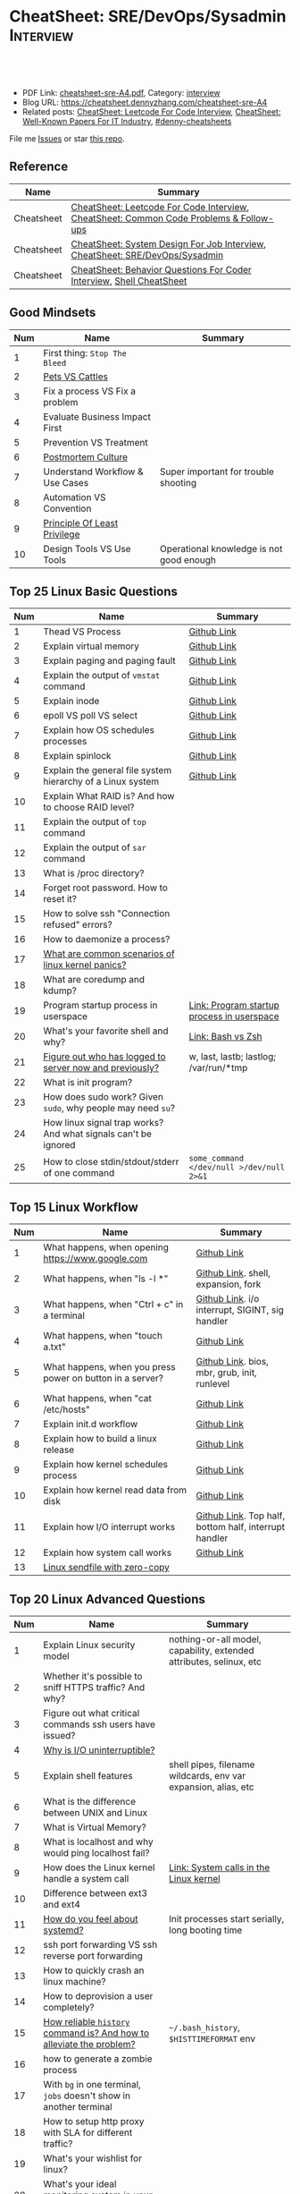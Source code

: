 * CheatSheet: SRE/DevOps/Sysadmin                                 :Interview:
:PROPERTIES:
:type:     interview
:export_file_name: cheatsheet-sre-A4.pdf
:END:

#+BEGIN_HTML
<a href="https://github.com/dennyzhang/cheatsheet.dennyzhang.com/tree/master/cheatsheet-sre-A4"><img align="right" width="200" height="183" src="https://www.dennyzhang.com/wp-content/uploads/denny/watermark/github.png" /></a>
<div id="the whole thing" style="overflow: hidden;">
<div style="float: left; padding: 5px"> <a href="https://www.linkedin.com/in/dennyzhang001"><img src="https://www.dennyzhang.com/wp-content/uploads/sns/linkedin.png" alt="linkedin" /></a></div>
<div style="float: left; padding: 5px"><a href="https://github.com/dennyzhang"><img src="https://www.dennyzhang.com/wp-content/uploads/sns/github.png" alt="github" /></a></div>
<div style="float: left; padding: 5px"><a href="https://www.dennyzhang.com/slack" target="_blank" rel="nofollow"><img src="https://www.dennyzhang.com/wp-content/uploads/sns/slack.png" alt="slack"/></a></div>
</div>

<br/><br/>
<a href="http://makeapullrequest.com" target="_blank" rel="nofollow"><img src="https://img.shields.io/badge/PRs-welcome-brightgreen.svg" alt="PRs Welcome"/></a>
#+END_HTML

- PDF Link: [[https://github.com/dennyzhang/cheatsheet.dennyzhang.com/blob/master/cheatsheet-sre-A4/cheatsheet-sre-A4.pdf][cheatsheet-sre-A4.pdf]], Category: [[https://cheatsheet.dennyzhang.com/category/interview/][interview]]
- Blog URL: https://cheatsheet.dennyzhang.com/cheatsheet-sre-A4
- Related posts: [[https://cheatsheet.dennyzhang.com/cheatsheet-leetcode-A4][CheatSheet: Leetcode For Code Interview]], [[https://cheatsheet.dennyzhang.com/cheatsheet-paper-A4][CheatSheet: Well-Known Papers For IT Industry]], [[https://github.com/topics/denny-cheatsheets][#denny-cheatsheets]]

File me [[https://github.com/dennyzhang/cheatsheet.dennyzhang.com/issues][Issues]] or star [[https://github.com/dennyzhang/cheatsheet.dennyzhang.com][this repo]].
** Reference
| Name       | Summary                                                                                |
|------------+----------------------------------------------------------------------------------------|
| Cheatsheet | [[https://cheatsheet.dennyzhang.com/cheatsheet-leetcode-A4][CheatSheet: Leetcode For Code Interview]], [[https://cheatsheet.dennyzhang.com/cheatsheet-followup-A4][CheatSheet: Common Code Problems & Follow-ups]] |
| Cheatsheet | [[https://cheatsheet.dennyzhang.com/cheatsheet-systemdesign-A4][CheatSheet: System Design For Job Interview]], [[https://cheatsheet.dennyzhang.com/cheatsheet-sre-A4][CheatSheet: SRE/DevOps/Sysadmin]]           |
| Cheatsheet | [[https://cheatsheet.dennyzhang.com/cheatsheet-behavior-A4][CheatSheet: Behavior Questions For Coder Interview]], [[https://cheatsheet.dennyzhang.com/cheatsheet-shell-A4][Shell CheatSheet]]                   |
** Good Mindsets
| Num | Name                            | Summary                                  |
|-----+---------------------------------+------------------------------------------|
|   1 | First thing: =Stop The Bleed=   |                                          |
|   2 | [[http://cloudscaling.com/blog/cloud-computing/the-history-of-pets-vs-cattle/][Pets VS Cattles]]                 |                                          |
|   3 | Fix a process VS Fix a problem  |                                          |
|   4 | Evaluate Business Impact First  |                                          |
|   5 | Prevention VS Treatment         |                                          |
|   6 | [[https://landing.google.com/sre/sre-book/chapters/postmortem-culture/][Postmortem Culture]]              |                                          |
|   7 | Understand Workflow & Use Cases | Super important for trouble shooting     |
|   8 | Automation VS Convention        |                                          |
|   9 | [[https://en.wikipedia.org/wiki/Principle_of_least_privilege][Principle Of Least Privilege]]    |                                          |
|  10 | Design Tools VS Use Tools       | Operational knowledge is not good enough |
#+TBLFM: $1=@-1$1+1;N
** Top 25 Linux Basic Questions
| Num | Name                                                           | Summary                                    |
|-----+----------------------------------------------------------------+--------------------------------------------|
|   1 | Thead VS Process                                               | [[https://github.com/dennyzhang/cheatsheet.dennyzhang.com/blob/master/cheatsheet-sre-A4/LINUX_BASIC.org#process-vs-thread][Github Link]]                                |
|   2 | Explain virtual memory                                         | [[https://github.com/dennyzhang/cheatsheet.dennyzhang.com/blob/master/cheatsheet-sre-A4/LINUX_BASIC.org#explain-virtual-memory][Github Link]]                                |
|   3 | Explain paging and paging fault                                | [[https://github.com/dennyzhang/cheatsheet.dennyzhang.com/blob/master/cheatsheet-sre-A4/LINUX_BASIC.org#explain-paging-and-paging-fault][Github Link]]                                |
|   4 | Explain the output of =vmstat= command                         | [[https://github.com/dennyzhang/cheatsheet.dennyzhang.com/blob/master/cheatsheet-sre-A4/LINUX_BASIC.org#explain-the-output-of-vmstat-command][Github Link]]                                |
|   5 | Explain inode                                                  | [[https://github.com/dennyzhang/cheatsheet.dennyzhang.com/blob/master/cheatsheet-sre-A4/LINUX_BASIC.org#explain-inode][Github Link]]                                |
|   6 | epoll VS poll VS select                                        | [[https://github.com/dennyzhang/cheatsheet.dennyzhang.com/blob/master/cheatsheet-sre-A4/LINUX_BASIC.org#epoll-vs-poll-vs-select][Github Link]]                                |
|   7 | Explain how OS schedules processes                             | [[https://github.com/dennyzhang/cheatsheet.dennyzhang.com/blob/master/cheatsheet-sre-A4/LINUX_BASIC.org#explain-how-os-schedules-processes][Github Link]]                                |
|   8 | Explain spinlock                                               | [[https://github.com/dennyzhang/cheatsheet.dennyzhang.com/blob/master/cheatsheet-sre-A4/LINUX_BASIC.org#explain-spinlock][Github Link]]                                |
|   9 | Explain the general file system hierarchy of a Linux system    | [[https://github.com/dennyzhang/cheatsheet.dennyzhang.com/blob/master/cheatsheet-sre-A4/LINUX_BASIC.org#explain-the-general-file-system-hierarchy-of-a-linux-system][Github Link]]                                |
|  10 | Explain What RAID is? And how to choose RAID level?            |                                            |
|-----+----------------------------------------------------------------+--------------------------------------------|
|  11 | Explain the output of =top= command                            |                                            |
|  12 | Explain the output of =sar= command                            |                                            |
|  13 | What is /proc directory?                                       |                                            |
|  14 | Forget root password. How to reset it?                         |                                            |
|  15 | How to solve ssh "Connection refused" errors?                  |                                            |
|  16 | How to daemonize a process?                                    |                                            |
|  17 | [[https://askubuntu.com/questions/35722/what-is-kernel-panic][What are common scenarios of linux kernel panics?]]              |                                            |
|  18 | What are coredump and kdump?                                   |                                            |
|  19 | Program startup process in userspace                           | [[https://0xax.gitbooks.io/linux-insides/Misc/linux-misc-4.html][Link: Program startup process in userspace]] |
|  20 | What's your favorite shell and why?                            | [[https://sunlightmedia.org/bash-vs-zsh/][Link: Bash vs Zsh]]                          |
|  21 | [[https://linoxide.com/linux-how-to/difference-between-utmp-wtmp-files-in-linux/][Figure out who has logged to server now and previously?]]        | w, last, lastb; lastlog; /var/run/*tmp     |
|  22 | What is init program?                                          |                                            |
|  23 | How does sudo work? Given =sudo=, why people may need =su=?    |                                            |
|  24 | How linux signal trap works? And what signals can't be ignored |                                            |
|  25 | How to close stdin/stdout/stderr of one command                | =some_command </dev/null >/dev/null 2>&1=  |
#+TBLFM: $1=@-1$1+1;N
** Top 15 Linux Workflow
| Num | Name                                                      | Summary                                               |
|-----+-----------------------------------------------------------+-------------------------------------------------------|
|   1 | What happens, when opening https://www.google.com         | [[https://github.com/dennyzhang/cheatsheet.dennyzhang.com/blob/master/cheatsheet-sre-A4/LINUX_WORKFLOW.org#what-happens-when-opening-httpswwwgooglecom][Github Link]]                                           |
|   2 | What happens, when "ls -l *"                              | [[https://github.com/dennyzhang/cheatsheet.dennyzhang.com/blob/master/cheatsheet-sre-A4/LINUX_WORKFLOW.org#what-happens-when-ls--l-][Github Link]]. shell, expansion, fork                   |
|   3 | What happens, when "Ctrl + c" in a terminal               | [[https://github.com/dennyzhang/cheatsheet.dennyzhang.com/blob/master/cheatsheet-sre-A4/LINUX_WORKFLOW.org#what-happens-when-ctrl--c-in-a-terminal][Github Link]]. i/o interrupt, SIGINT, sig handler       |
|   4 | What happens, when "touch a.txt"                          | [[https://github.com/dennyzhang/cheatsheet.dennyzhang.com/blob/master/cheatsheet-sre-A4/LINUX_WORKFLOW.org#what-happens-when-touch-atxt][Github Link]]                                           |
|   5 | What happens, when you press power on button in a server? | [[https://github.com/dennyzhang/cheatsheet.dennyzhang.com/blob/master/cheatsheet-sre-A4/LINUX_WORKFLOW.org#what-happens-when-you-press-power-on-button-in-a-server][Github Link]]. bios, mbr, grub, init, runlevel          |
|   6 | What happens, when "cat /etc/hosts"                       | [[https://github.com/dennyzhang/cheatsheet.dennyzhang.com/blob/master/cheatsheet-sre-A4/LINUX_WORKFLOW.org#what-happens-when-cat-etchosts][Github Link]]                                           |
|   7 | Explain init.d workflow                                   | [[https://github.com/dennyzhang/cheatsheet.dennyzhang.com/blob/master/cheatsheet-sre-A4/LINUX_WORKFLOW.org#explain-initd-workflow][Github Link]]                                           |
|   8 | Explain how to build a linux release                      | [[https://github.com/dennyzhang/cheatsheet.dennyzhang.com/blob/master/cheatsheet-sre-A4/LINUX_WORKFLOW.org#explain-how-to-build-a-linux-release][Github Link]]                                           |
|   9 | Explain how kernel schedules process                      | [[https://github.com/dennyzhang/cheatsheet.dennyzhang.com/blob/master/cheatsheet-sre-A4/LINUX_WORKFLOW.org#explain-how-kernel-schedules-process][Github Link]]                                           |
|  10 | Explain how kernel read data from disk                    | [[https://github.com/dennyzhang/cheatsheet.dennyzhang.com/blob/master/cheatsheet-sre-A4/LINUX_WORKFLOW.org#explain-how-kernel-read-data-from-disk][Github Link]]                                           |
|  11 | Explain how I/O interrupt works                           | [[https://github.com/dennyzhang/cheatsheet.dennyzhang.com/blob/master/cheatsheet-sre-A4/LINUX_WORKFLOW.org##explain-how-io-interrupt-works][Github Link]]. Top half, bottom half, interrupt handler |
|  12 | Explain how system call works                             | [[https://github.com/dennyzhang/cheatsheet.dennyzhang.com/blob/master/cheatsheet-sre-A4/LINUX_WORKFLOW.org#explain-how-system-call-works][Github Link]]                                           |
|  13 | [[https://jvns.ca/blog/2016/01/23/sendfile-a-new-to-me-system-call/][Linux sendfile with zero-copy]]                             |                                                       |
#+TBLFM: $1=@-1$1+1;N
** Top 20 Linux Advanced Questions
| Num | Name                                                                 | Summary                                                             |
|-----+----------------------------------------------------------------------+---------------------------------------------------------------------|
|   1 | Explain Linux security model                                         | nothing-or-all model, capability, extended attributes, selinux, etc |
|   2 | Whether it's possible to sniff HTTPS traffic? And why?               |                                                                     |
|   3 | Figure out what critical commands ssh users have issued?             |                                                                     |
|   4 | [[https://unix.stackexchange.com/questions/62697/why-is-i-o-uninterruptible][Why is I/O uninterruptible?]]                                          |                                                                     |
|   5 | Explain shell features                                               | shell pipes, filename wildcards, env var expansion, alias, etc      |
|   6 | What is the difference between UNIX and Linux                        |                                                                     |
|   7 | What is Virtual Memory?                                              |                                                                     |
|   8 | What is localhost and why would ping localhost fail?                 |                                                                     |
|   9 | How does the Linux kernel handle a system call                       | [[https://0xax.gitbooks.io/linux-insides/SysCall/linux-syscall-2.html][Link: System calls in the Linux kernel]]                              |
|  10 | Difference between ext3 and ext4                                     |                                                                     |
|  11 | [[https://www.tecmint.com/systemd-replaces-init-in-linux/][How do you feel about systemd?]]                                       | Init processes start serially, long booting time                    |
|  12 | ssh port forwarding VS ssh reverse port forwarding                   |                                                                     |
|  13 | How to quickly crash an linux machine?                               |                                                                     |
|  14 | How to deprovision a user completely?                                |                                                                     |
|  15 | [[https://www.thegeekstuff.com/2008/08/15-examples-to-master-linux-command-line-history/][How reliable =history= command is? And how to alleviate the problem?]] | =~/.bash_history=, =$HISTTIMEFORMAT= env                            |
|  16 | how to generate a zombie process                                     |                                                                     |
|  17 | With =bg= in one terminal, =jobs= doesn't show in another terminal   |                                                                     |
|  18 | How to setup http proxy with SLA for different traffic?              |                                                                     |
|  19 | What's your wishlist for linux?                                      |                                                                     |
|  20 | What's your ideal monitoring system in your imagination?             |                                                                     |
#+TBLFM: $1=@-1$1+1;N

** Top 20 SRE Questions
| Num | Name                                                                | Summary                                   |
|-----+---------------------------------------------------------------------+-------------------------------------------|
|   2 | How to do a online rolling upgrade for a given system?              | Single node, or multiple node?            |
|   3 | How you migrate legacy on-prem app to cloud-native in public cloud? |                                           |
#+TBLFM: $1=@-1$1+1;N

** Top 20 Container Questions
| Num | Name                                                            | Summary |
|-----+-----------------------------------------------------------------+---------|
|   1 | Compare to Linux process, what things containers can't support? |         |
|   2 | How to sniff container's traffic?                               |         |
|   3 | Explain the workflow of "docker stop $container_id"             |         |
#+TBLFM: $1=@-1$1+1;N

** Top 10 Networking Questions
| Num | Name                                                               | Summary                  |
|-----+--------------------------------------------------------------------+--------------------------|
|   1 | Difference between switch and router?                              | L2, L3                   |
|   2 | What is a DNS amplification attack?                                |                          |
|   3 | Difference between L2 and L3 switch?                               |                          |
|   4 | What is TCP SYN scan? How it's conducted?                          |                          |
|   5 | Which port ICMP is using?                                          | Neither TCP or UDP. [[https://learningnetwork.cisco.com/thread/120555][Link]] |
|   6 | Proxy server vs Loadbalancer. Proxy server vs Reverse proxy server |                          |
|   7 | Brief introduction about 802.1x                                    |                          |
|   8 | List =all methods= which can stop one ip ssh to the server         |                          |
|   9 | Explain how iptable routing rules works                            |                          |
#+TBLFM: $1=@-1$1+1;N

** SRE/System Engineering
| Num | Name      | Summary                                                                         |
|-----+-----------+---------------------------------------------------------------------------------|
|   1 | Reference | [[https://github.com/chassing/linux-sysadmin-interview-questions][Github: chassing/linux-sysadmin-interview-questions]], [[https://github.com/0xAX/linux-insides][Github: 0xAX/linux-insides]] |
|   2 | Reference | [[https://shivamkhandelwal.in/production-engineering-internship-interview-process-facebook/][Link: Facebook Production Engineering Internship Interview]]                      |
|   3 | Reference | [[https://syedali.net/engineer-interview-questions/][Link: SRE INTERVIEW QUESTIONS]]                                                   |
#+TBLFM: $1=@-1$1+1;N
** More Resources
License: Code is licensed under [[https://www.dennyzhang.com/wp-content/mit_license.txt][MIT License]].

https://syedali.net/engineer-interview-questions/

#+BEGIN_HTML
<a href="https://cheatsheet.dennyzhang.com"><img align="right" width="201" height="268" src="https://raw.githubusercontent.com/USDevOps/mywechat-slack-group/master/images/denny_201706.png"></a>

<a href="https://cheatsheet.dennyzhang.com"><img align="right" src="https://raw.githubusercontent.com/dennyzhang/cheatsheet.dennyzhang.com/master/images/cheatsheet_dns.png"></a>
#+END_HTML
* org-mode configuration                                           :noexport:
#+STARTUP: overview customtime noalign logdone showall
#+DESCRIPTION:
#+KEYWORDS:
#+LATEX_HEADER: \usepackage[margin=0.6in]{geometry}
#+LaTeX_CLASS_OPTIONS: [8pt]
#+LATEX_HEADER: \usepackage[english]{babel}
#+LATEX_HEADER: \usepackage{lastpage}
#+LATEX_HEADER: \usepackage{fancyhdr}
#+LATEX_HEADER: \pagestyle{fancy}
#+LATEX_HEADER: \fancyhf{}
#+LATEX_HEADER: \rhead{Updated: \today}
#+LATEX_HEADER: \rfoot{\thepage\ of \pageref{LastPage}}
#+LATEX_HEADER: \lfoot{\href{https://github.com/dennyzhang/cheatsheet.dennyzhang.com/tree/master/cheatsheet-sre-A4}{GitHub: https://github.com/dennyzhang/cheatsheet.dennyzhang.com/tree/master/cheatsheet-sre-A4}}
#+LATEX_HEADER: \lhead{\href{https://cheatsheet.dennyzhang.com/cheatsheet-sre-A4}{Blog URL: https://cheatsheet.dennyzhang.com/cheatsheet-sre-A4}}
#+AUTHOR: Denny Zhang
#+EMAIL:  denny@dennyzhang.com
#+TAGS: noexport(n)
#+PRIORITIES: A D C
#+OPTIONS:   H:3 num:t toc:nil \n:nil @:t ::t |:t ^:t -:t f:t *:t <:t
#+OPTIONS:   TeX:t LaTeX:nil skip:nil d:nil todo:t pri:nil tags:not-in-toc
#+EXPORT_EXCLUDE_TAGS: exclude noexport
#+SEQ_TODO: TODO HALF ASSIGN | DONE BYPASS DELEGATE CANCELED DEFERRED
#+LINK_UP:
#+LINK_HOME:
* TODO zsh: as a shell interpret, how difference zsh vs bash?      :noexport:
* #  --8<-------------------------- separator ------------------------>8-- :noexport:
* DONE ICMP has no ports and is neither TCP nor UDP.               :noexport:
  CLOSED: [2020-02-01 Sat 00:34]
https://learningnetwork.cisco.com/thread/120555

What exactly is the firewall rule? ICMP has no ports and is neither TCP nor UDP. ICMP is IP protocol 1 (see RFC792), TCP is IP protocol 6 (described in RFC793) and UDP is IP protocol 17(see RFC768). UDP and TCP have ports, ICMP has no ports, but types and codes. I would say: don't filter ICMP until you know exactly what you are doing. Do you remember the issues when DSL was introduced and some servers were not reachable anymore via DSL connection but were reachable via the proxy-server of the ISP? The reason for that effect was wrong ICMP filtering on the "server site" firewall: thoses firewalls have filtered out ICMP "fragmentation needed" packets, and the servers were configured to do PMTUD (which is best common pratice since many years). PMTUD (Path MTU Discovery) relies on receiving ICMP "fragmentation needed" packets, if the MTU for the complete way between source and destination has a lower MTU than the MTU between source and next hop. The server sends his data with "don't fragment bit" set and reduces the MTU for sent packets to that specific destination, if it receives "fragmentation needed" ICMP packets from some device "on the way". If there is a device on the way, that throws away that ICMP "fragmentation needed" packets, the server resends the dropped packets, that are too large to reach the destination without fragmentation, again and again with the same high MTU, and they will be dropped again and again ...

If you really want to filter ICMP. do never filter ICMP unreachables. I would prefer to never filter ICMP at all (but you may ratelimit ICMP). ICMP filtering will (in my opinion) not lead to much more security, but it will make it much harder to find misconfigurations and reasons for network issues. In my opinion the disadvantages of filtering ICMP are much more than the advantages doing so ...
* #  --8<-------------------------- separator ------------------------>8-- :noexport:
* TODO software/systems engineers                                  :noexport:
https://shivamkhandelwal.in/production-engineering-internship-interview-process-facebook/

Production Engineers at Facebook are hybrid software/systems engineers who ensure that Facebook's services run smoothly and have the capacity for future growth.

You might be confused and thinking of it as a regular Site Reliability Engineer (SRE) role, but it's much more than it. 


- Production Engineers
- SRE
- Software engineers
- Systems engineers

code, fundamentals of networks, UNIX, deployment and preferably other infrastructure services 
     like load balancing, caching, CDNs etc. 

If you read RFCs like you eat food, that is a plus. 😋
* TODO Difference between soft/hard links?                         :noexport:
* TODO Which system calls can list all files in current directory? :noexport:
* #  --8<-------------------------- separator ------------------------>8-- :noexport:
* TODO Sticky Bit? Which files have that set?                      :noexport:
* TODO How a URL resolve?                                          :noexport:
* TODO You are not able to serve files present in /var/www/htmlvia httpdprocess. :noexport:
https://shivamkhandelwal.in/production-engineering-internship-interview-process-facebook/

This round is the best thing about the whole process. You are typically not expected to write any code in this round. BUT are given an open-ended problem to solve. You need to talk aloud your strategy, debugging ideas, solutions and so on.

One random example will be: You are not able to serve files present in /var/www/htmlvia httpdprocess. What mistakes can you think of? How will you solve them?

You can think starting from file permissions, checking httpd config, iptables rules, and so on. There is no right answer but surely better answers when different candidates are compared.
* TODO write fairly sophisticated code involving pipes, threading, etc. :noexport:
https://shivamkhandelwal.in/production-engineering-internship-interview-process-facebook/
* TODO What xargs is?                                              :noexport:
* TODO Time related system calls in the Linux kernel               :noexport:
https://0xax.gitbooks.io/linux-insides/Timers/linux-timers-7.html
* TODO setup a linux quiz                                          :noexport:
* TODO Describe ways of process inter-communication                :noexport:
* TODO Important RFCs                                              :noexport:
| Num | Name                                                     | Summary |
|-----+----------------------------------------------------------+---------|
|   1 | [[https://www.rfc-editor.org/rfc/rfc1912.txt][RFC 1912]]-Common DNS operational and configuration errors |         |
#+TBLFM: $1=@-1$1+1;N
* #  --8<-------------------------- separator ------------------------>8-- :noexport:
* TODO What happens, when opening https://www.google.com           :noexport:
* TODO What happens, when pressing "Ctrl + c"                      :noexport:
* TODO How to setup http proxy with SLA for different traffic?     :noexport:
* TODO Difference between L2 and L3 switch?                        :noexport:
* #  --8<-------------------------- separator ------------------------>8-- :noexport:
* TODO What is /proc directory?                                    :noexport:
* TODO Compare to Linux process, what things containers can't support? :noexport:
* TODO Explain Linux Boot Process                                  :noexport:
* TODO How does the Linux kernel handle a system call              :noexport:
* #  --8<-------------------------- separator ------------------------>8-- :noexport:
* TODO Brief introduction about 802.1x                             :noexport:
* TODO What is TCP SYN scan? How it's conducted?                   :noexport:
* TODO What's your wishlist for linux?                             :noexport:
* TODO Explain how iptable routing rules works                     :noexport:
* TODO Why kube-proxy change from iptables to ipvs                 :noexport:
https://www.projectcalico.org/comparing-kube-proxy-modes-iptables-or-ipvs/
* TODO ip access control                                           :noexport:
I have a dynamic IP. I want to prevent people from accessing my server (assume over all ports and things). Except me. I want to access the server. Tell me how that works if it works at all. How does your answer change if I say that my LAN IP is sonehow set to static? How does it change when I say that I somehow have a public IP?
* TODO What is tty in ssh?                                         :noexport:
* TODO Forget root password. How to reset it?                      :noexport:
* TODO how does sudo work?                                         :noexport:
* TODO What is localhost and why would ping localhost fail?        :noexport:
* TODO How linux signal trap works?                                :noexport:
* TODO sniff https traffic                                         :noexport:
* #  --8<-------------------------- separator ------------------------>8-- :noexport:
* TODO Does free memory exist on Linux?                            :noexport:
* HALF How to search for the string "my konfu is the best" in files of a directory recursively? :noexport:
* TODO I get "command not found" when I run ifconfig -a. What can be wrong? :noexport:
* HALF What commands do you know that can be used to check DNS records? :noexport:
* TODO How to add a new system user without login permissions?     :noexport:
* TODO How do you set the mail address of the root/a user?         :noexport:
* TODO What does CTRL-d do?                                        :noexport:
* TODO What is the difference between UNIX and Linux.              :noexport:
* TODO What is the difference between Telnet and SSH?              :noexport:
* TODO linux tool: tee, cut, tac, sar, netstat                     :noexport:
* TODO linux tool: less vs more                                    :noexport:
* #  --8<-------------------------- separator ------------------------>8-- :noexport:
* TODO What is a packet filter and how does it work?               :noexport:
* TODO What is an A record, an NS record, a PTR record, a CNAME record, an MX record? :noexport:
* TODO Are there any other RRs and what are they used for?         :noexport:
* TODO What is the difference between hardlinks and symlinks? What happens when you remove the source to a symlink/hardlink? :noexport:
* TODO How to force/trigger a file system check on next reboot?    :noexport:
* TODO What is SNMP and what is it used for?                       :noexport:
* TODO What is a runlevel and how to get the current runlevel?     :noexport:
* TODO What is SSH port forwarding?                                :noexport:
* TODO ssh port forwarding vs ssh reverse port forwarding          :noexport:
* TODO What is the difference between local and remote port forwarding? :noexport:
* #  --8<-------------------------- separator ------------------------>8-- :noexport:
* TODO What are the steps to add a user to a system without using useradd/adduser? :noexport:
* TODO [#A] What is MAJOR and MINOR numbers of special files?      :noexport:
* TODO [#A] Describe the mknod command and when you'd use it.      :noexport:
* TODO Describe a scenario when you get a "filesystem is full" error, but 'df' shows there is free space. :noexport:
* TODO Describe a scenario when deleting a file, but 'df' not showing the space being freed. :noexport:
* TODO Explain briefly each one of the process states.             :noexport:
* TODO how to generate a zombie process                            :noexport:
* TODO Describe briefly the steps you need to take in order to create and install a valid certificate for the site https://foo.example.com. :noexport:
* #  --8<-------------------------- separator ------------------------>8-- :noexport:
* TODO [#A] Which Linux file types do you know?                    :noexport:
https://opensource.com/life/16/10/introduction-linux-filesystems
* TODO What is the difference between exec and fork?               :noexport:
* TODO How many NTP servers would you configure in your local ntp.conf? :noexport:
* TODO How can you get Host, Channel, ID, LUN of SCSI disk?        :noexport:
* TODO What is bash quick substitution/caret replace(^x^y)?        :noexport:
* TODO [#A] What is a tarpipe (or, how would you go about copying everything, including hardlinks and special files, from one server to another)? :noexport:
* TODO How can you tell if the httpd package was already installed? :noexport:
* TODO How can you list the contents of a package?                 :noexport:
* TODO Can you explain to me the difference between block based, and object based storage? :noexport:
* TODO Why SIGTSTP signal is designed to be unable to be trapped?  :noexport:
https://www.systutorials.com/5510/catching-the-signal-sent-by-kill-in-c-on-linux/
https://major.io/2009/06/15/two-great-signals-sigstop-and-sigcont/
* TODO What is the Linux Standard Base?                            :noexport:
* TODO Did you ever create RPM's, DEB's or solaris pkg's?          :noexport:
* TODO Describe the linux boot process with as much detail as possible, starting from when the system is powered on and ending when you get a prompt. :noexport:
* #  --8<-------------------------- separator ------------------------>8-- :noexport:
* TODO [#A] What's a chroot jail?                                  :noexport:
* TODO When trying to umount a directory it says it's busy, how to find out which PID holds the directory? :noexport:
* TODO [#A] What's LD_PRELOAD and when it's used?                  :noexport:
* TODO What are cgroups? Can you specify a scenario where you could use them? :noexport:
* TODO A running process gets EAGAIN: Resource temporarily unavailable on reading a socket. How can you close this bad socket/file descriptor without killing the process? :noexport:
* TODO [#A] How do you change TCP stack buffers? How do you calculate it? :noexport:
* TODO What is Huge Tables? Why isn't it enabled by default? Why and when use it? :noexport:
* TODO What is LUKS? How to use it?                                :noexport:
* #  --8<-------------------------- separator ------------------------>8-- :noexport:
* TODO [#A] What is the difference between a process and a thread? And parent and child processes after a fork system call? :noexport:
* TODO [#A] What is localhost and why would ping localhost fail?   :noexport:
* #  --8<-------------------------- separator ------------------------>8-- :noexport:
* TODO What is a Linux kernel module?                              :noexport:
* TODO [#A] What is the sticky bit?                                :noexport:
* TODO [#A] What does the immutable bit do to a file?              :noexport:
* #  --8<-------------------------- separator ------------------------>8-- :noexport:
* TODO How to start a process to keep holding one fd in linux

* TODO HTTP proxy and reverse http proxy                           :noexport:
* TODO Describe the general file system hierachy of a linux system :noexport:
* HALF zombie process VS orphan proces                             :noexport:
- zombie: process has died, but entry in process table hasn't been cleaned up
- orphan: parent has died, child still running. Orphans are adopted by init process
** Why kill signal doesn't work for zombie process?
https://en.wikipedia.org/wiki/Zombie_process
* #  --8<-------------------------- separator ------------------------>8-- :noexport:
* TODO How to daemonize a process                                  :noexport:
* TODO What happens, when opening https://www.google.com           :noexport:
* HALF What happens, when running "ls -l *"                        :noexport:
- Shell get user input from device
- Check for expansion and alias
- Check built-in
- Check PATH
- Fork and execute program in the child process
  fork(): clone parent process
  execve(): run command of ls
- Upon completion, the child process will terminate and control will be returned to the parent process.
* #  --8<-------------------------- separator ------------------------>8-- :noexport:
* TODO Describe the relationship between Kernel and Shell          :noexport:
* TODO TCP vs Socket                                               :noexport:
* #  --8<-------------------------- separator ------------------------>8-- :noexport:
* TODO regexp: Count number of character matches in a string (Regex only)? :noexport:
https://stackoverflow.com/questions/37448266/count-number-of-character-matches-in-a-string-regex-only
* TODO TCP传输过程对packet的处理                                   :noexport:
https://www.1point3acres.com/bbs/forum.php?mod=viewthread&tid=306208&highlight=SRE
* TODO TCP对duplicate ACK的处理                                    :noexport:
https://www.1point3acres.com/bbs/forum.php?mod=viewthread&tid=306208&highlight=SRE
* TODO linux能handle最多多少个process                              :noexport:
https://www.1point3acres.com/bbs/forum.php?mod=viewthread&tid=306208&highlight=SRE
* TODO linux file locking                                          :noexport:
https://gavv.github.io/articles/file-locks/
https://www.alibabacloud.com/help/doc-detail/45213.htm
https://nullprogram.com/blog/2016/08/03/
** What If Two Processes Write to the Same File Simultaneously
https://walkerlala.github.io/archive/what-if-write-to-the-same-file.html

- FD table per process
- FD table system-wise
- Inode table system-wise

* #  --8<-------------------------- separator ------------------------>8-- :noexport:
* TODO what happen when you power on linux system, system call,paging之类的 :noexport:
* TODO Network serving model: select, poll vs epoll                :noexport:
* #  --8<-------------------------- separator ------------------------>8-- :noexport:
* TODO What's memory barrier                                       :noexport:
memory barrier: synchronize memory access between multiple threads.
* TODO [#A] What is a DNS amplification attack?                    :noexport:
Why is DNS amplification a valid attack as opposed to ... say HTTP amplifcation attack? I.e. What is so special about DNS that allow this attack to be carried out?
* #  --8<-------------------------- separator ------------------------>8-- :noexport:
* TODO [#A] What is init program?                                  :noexport:
* TODO [#A] Synchronization primitives in the Linux kernel.        :noexport:
https://0xax.gitbooks.io/linux-insides/SyncPrim/

* TODO [#A] Understand Kernel                                      :noexport:
* TODO [#A] fork() vs execve()                                     :noexport:
* #  --8<-------------------------- separator ------------------------>8-- :noexport:
* TODO [#A] Walk me through the steps in booting into single user mode to troubleshoot a problem. :noexport:
* TODO Why deleting files will release inode?                      :noexport:
* #  --8<-------------------------- separator ------------------------>8-- :noexport:
* TODO [#A] Describe briefly how HTTPS works                       :noexport:
* TODO [#A] How to choose RAID levels for different scenarios?     :noexport:
| Name    | Summary                          |
|---------+----------------------------------|
| Raid 0  | disk striping                    |
| Raid 1  | disk mirroring                   |
| Raid 2  |                                  |
| Raid 3  |                                  |
| Raid 4  |                                  |
| Raid 5  |                                  |
| Raid 6  |                                  |
| Raid 10 | combination of RAID 1 and RAID 0 |
* #  --8<-------------------------- separator ------------------------>8-- :noexport:
* TODO If I have no swap memory, would page fault still be triggered :noexport:
* #  --8<-------------------------- separator ------------------------>8-- :noexport:
* TODO [#A] Explain how kernel read data from disk                 :noexport:
* TODO [#A] init1                                                  :noexport:
- All linux processes are created by init1 process
* TODO memory: buffer vs cached                                    :noexport:
